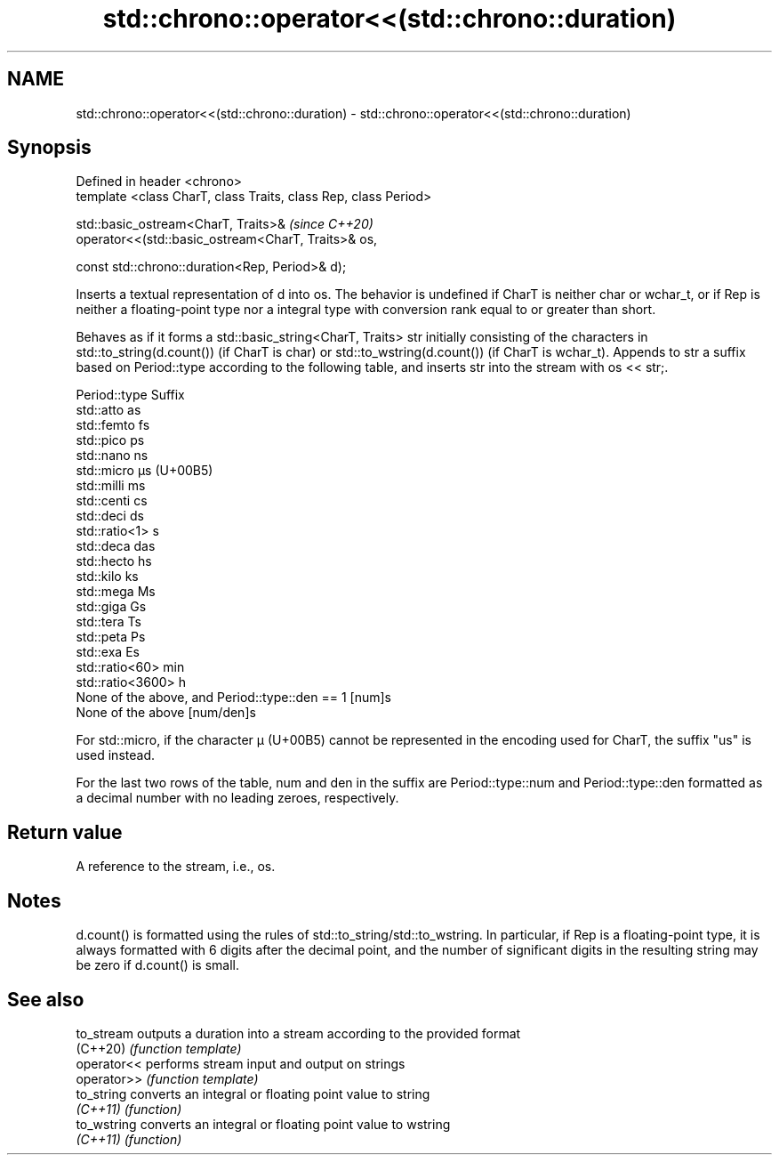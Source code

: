 .TH std::chrono::operator<<(std::chrono::duration) 3 "2020.03.24" "http://cppreference.com" "C++ Standard Libary"
.SH NAME
std::chrono::operator<<(std::chrono::duration) \- std::chrono::operator<<(std::chrono::duration)

.SH Synopsis
   Defined in header <chrono>
   template <class CharT, class Traits, class Rep, class Period>

   std::basic_ostream<CharT, Traits>&                             \fI(since C++20)\fP
   operator<<(std::basic_ostream<CharT, Traits>& os,

   const std::chrono::duration<Rep, Period>& d);

   Inserts a textual representation of d into os. The behavior is undefined if CharT is neither char or wchar_t, or if Rep is neither a floating-point type nor a integral type with conversion rank equal to or greater than short.

   Behaves as if it forms a std::basic_string<CharT, Traits> str initially consisting of the characters in std::to_string(d.count()) (if CharT is char) or std::to_wstring(d.count()) (if CharT is wchar_t). Appends to str a suffix based on Period::type according to the following table, and inserts str into the stream with os << str;.

   Period::type                                  Suffix
   std::atto                                     as
   std::femto                                    fs
   std::pico                                     ps
   std::nano                                     ns
   std::micro                                    µs (U+00B5)
   std::milli                                    ms
   std::centi                                    cs
   std::deci                                     ds
   std::ratio<1>                                 s
   std::deca                                     das
   std::hecto                                    hs
   std::kilo                                     ks
   std::mega                                     Ms
   std::giga                                     Gs
   std::tera                                     Ts
   std::peta                                     Ps
   std::exa                                      Es
   std::ratio<60>                                min
   std::ratio<3600>                              h
   None of the above, and Period::type::den == 1 [num]s
   None of the above                             [num/den]s

   For std::micro, if the character µ (U+00B5) cannot be represented in the encoding used for CharT, the suffix "us" is used instead.

   For the last two rows of the table, num and den in the suffix are Period::type::num and Period::type::den formatted as a decimal number with no leading zeroes, respectively.

.SH Return value

   A reference to the stream, i.e., os.

.SH Notes

   d.count() is formatted using the rules of std::to_string/std::to_wstring. In particular, if Rep is a floating-point type, it is always formatted with 6 digits after the decimal point, and the number of significant digits in the resulting string may be zero if d.count() is small.

.SH See also

   to_stream  outputs a duration into a stream according to the provided format
   (C++20)    \fI(function template)\fP
   operator<< performs stream input and output on strings
   operator>> \fI(function template)\fP
   to_string  converts an integral or floating point value to string
   \fI(C++11)\fP    \fI(function)\fP
   to_wstring converts an integral or floating point value to wstring
   \fI(C++11)\fP    \fI(function)\fP
